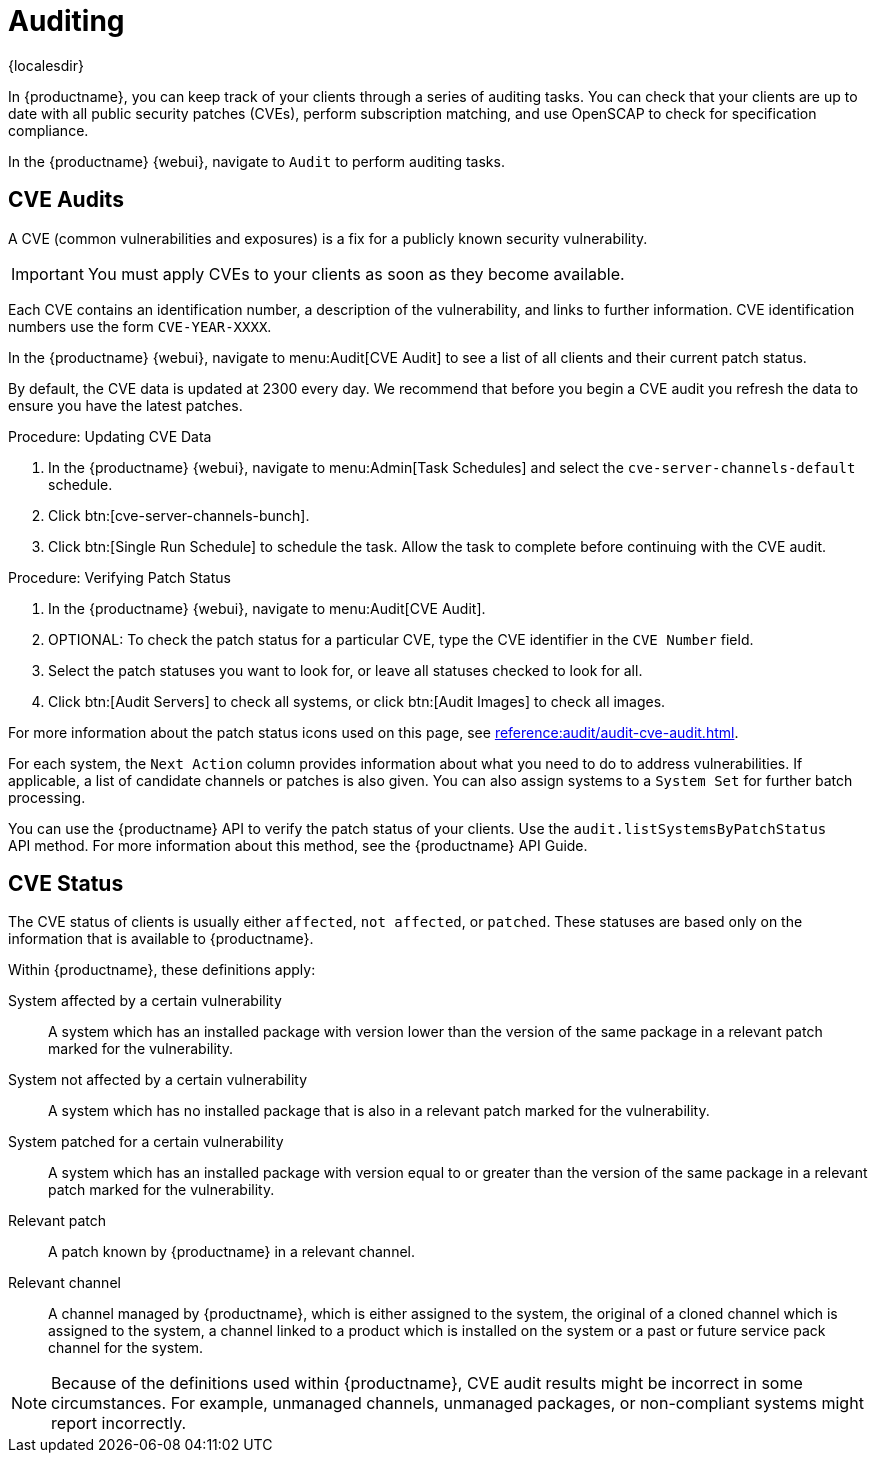 [[auditing]]
= Auditing

{localesdir} 


In {productname}, you can keep track of your clients through a series of auditing tasks.
You can check that your clients are up to date with all public security patches (CVEs), perform subscription matching, and use OpenSCAP to check for specification compliance.

In the {productname} {webui}, navigate to [guimenu]``Audit`` to perform auditing tasks.



// This probably needs to be broken into sub-sections. --LKB 20200205


== CVE Audits

A CVE (common vulnerabilities and exposures) is a fix for a publicly known security vulnerability.

[IMPORTANT]
====
You must apply CVEs to your clients as soon as they become available.
====

Each CVE contains an identification number, a description of the vulnerability, and links to further information.
CVE identification numbers use the form ``CVE-YEAR-XXXX``.

In the {productname} {webui}, navigate to menu:Audit[CVE Audit] to see a list of all clients and their current patch status.

By default, the CVE data is updated at 2300 every day.
We recommend that before you begin a CVE audit you refresh the data to ensure you have the latest patches.



.Procedure: Updating CVE Data
. In the {productname} {webui}, navigate to menu:Admin[Task Schedules] and select the ``cve-server-channels-default`` schedule.
. Click btn:[cve-server-channels-bunch].
. Click btn:[Single Run Schedule] to schedule the task.
    Allow the task to complete before continuing with the CVE audit.



.Procedure: Verifying Patch Status
. In the {productname} {webui}, navigate to menu:Audit[CVE Audit].
. OPTIONAL: To check the patch status for a particular CVE, type the CVE identifier in the [guimenu]``CVE Number`` field.
. Select the patch statuses you want to look for, or leave all statuses checked to look for all.
. Click btn:[Audit Servers] to check all systems, or click btn:[Audit Images] to check all images.

For more information about the patch status icons used on this page, see xref:reference:audit/audit-cve-audit.adoc[].


For each system, the [guimenu]``Next Action`` column provides information about what you need to do to address vulnerabilities.
If applicable, a list of candidate channels or patches is also given.
You can also assign systems to a [guimenu]``System Set`` for further batch processing.


You can use the {productname} API to verify the patch status of your clients.
Use the ``audit.listSystemsByPatchStatus`` API method.
For more information about this method, see the {productname} API Guide.



== CVE Status

The CVE status of clients is usually either ``affected``, ``not affected``, or ``patched``.
These statuses are based only on the information that is available to {productname}.

Within {productname}, these definitions apply:

System affected by a certain vulnerability::
A system which has an installed package with version lower than the version of the same package in a relevant patch marked for the vulnerability.

System not affected by a certain vulnerability::
A system which has no installed package that is also in a relevant patch marked for the vulnerability.

System patched for a certain vulnerability::
A system which has an installed package with version equal to or greater than the version of the same package in a relevant patch marked for the vulnerability.

Relevant patch::
A patch known by {productname} in a relevant channel.

Relevant channel::
A channel managed by {productname}, which is either assigned to the system, the original of a cloned channel which is assigned to the system, a channel linked to a product which is installed on the system or a past or future service pack channel for the system.

[NOTE]
====
Because of the definitions used within {productname}, CVE audit results might be incorrect in some circumstances.
For example, unmanaged channels, unmanaged packages, or non-compliant systems might report incorrectly.
====
